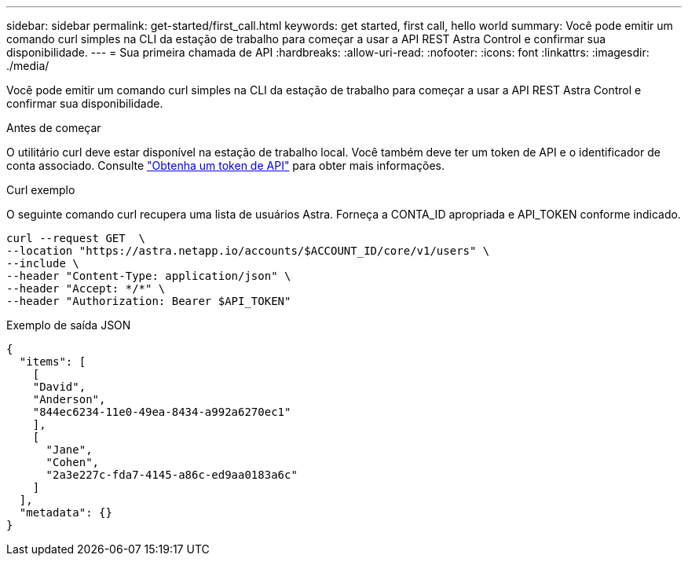 ---
sidebar: sidebar 
permalink: get-started/first_call.html 
keywords: get started, first call, hello world 
summary: Você pode emitir um comando curl simples na CLI da estação de trabalho para começar a usar a API REST Astra Control e confirmar sua disponibilidade. 
---
= Sua primeira chamada de API
:hardbreaks:
:allow-uri-read: 
:nofooter: 
:icons: font
:linkattrs: 
:imagesdir: ./media/


[role="lead"]
Você pode emitir um comando curl simples na CLI da estação de trabalho para começar a usar a API REST Astra Control e confirmar sua disponibilidade.

.Antes de começar
O utilitário curl deve estar disponível na estação de trabalho local. Você também deve ter um token de API e o identificador de conta associado. Consulte link:get_api_token.html["Obtenha um token de API"] para obter mais informações.

.Curl exemplo
O seguinte comando curl recupera uma lista de usuários Astra. Forneça a CONTA_ID apropriada e API_TOKEN conforme indicado.

[source, curl]
----
curl --request GET  \
--location "https://astra.netapp.io/accounts/$ACCOUNT_ID/core/v1/users" \
--include \
--header "Content-Type: application/json" \
--header "Accept: */*" \
--header "Authorization: Bearer $API_TOKEN"
----
.Exemplo de saída JSON
[listing]
----
{
  "items": [
    [
    "David",
    "Anderson",
    "844ec6234-11e0-49ea-8434-a992a6270ec1"
    ],
    [
      "Jane",
      "Cohen",
      "2a3e227c-fda7-4145-a86c-ed9aa0183a6c"
    ]
  ],
  "metadata": {}
}
----